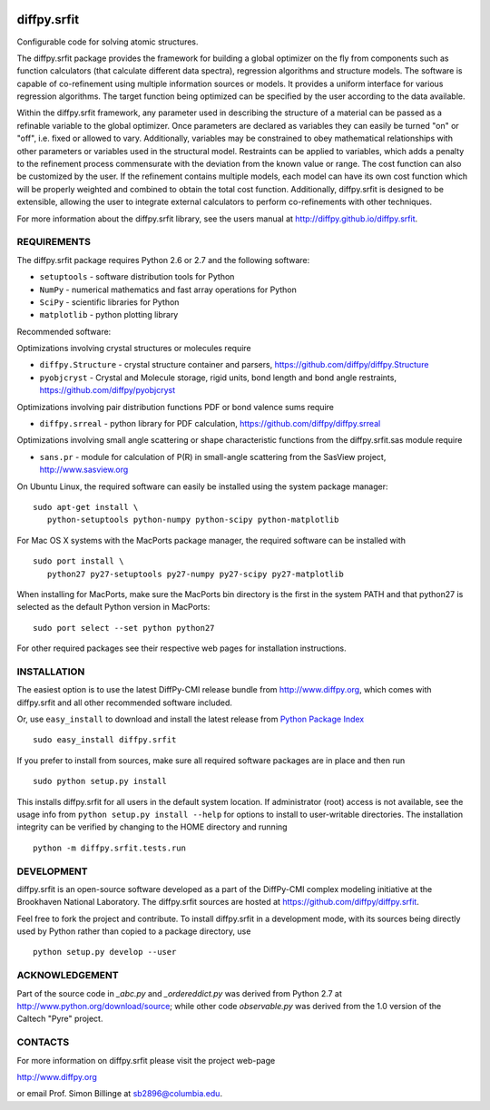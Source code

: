 .. image:: https://travis-ci.org/diffpy/diffpy.srfit.svg?branch=master
   :target: https://travis-ci.org/diffpy/diffpy.srfit

.. image:: http://codecov.io/github/diffpy/diffpy.srfit/coverage.svg?branch=master
   :target: http://codecov.io/github/diffpy/diffpy.srfit?branch=master


diffpy.srfit
========================================================================

Configurable code for solving atomic structures.

The diffpy.srfit package provides the framework for building a global optimizer
on the fly from components such as function calculators (that calculate
different data spectra), regression algorithms and structure models.  The
software is capable of co-refinement using multiple information sources or
models. It provides a uniform interface for various regression algorithms. The
target function being optimized can be specified by the user according to the
data available.

Within the diffpy.srfit framework, any parameter used in describing the
structure of a material can be passed as a refinable variable to the global
optimizer.  Once parameters are declared as variables they can easily be turned
"on" or "off", i.e. fixed or allowed to vary. Additionally, variables may be
constrained to obey mathematical relationships with other parameters or
variables used in the structural model. Restraints can be applied to
variables, which adds a penalty to the refinement process commensurate with the
deviation from the known value or range. The cost function can also be
customized by the user. If the refinement contains multiple models, each model
can have its own cost function which will be properly weighted and combined to
obtain the total cost function. Additionally, diffpy.srfit is designed to be
extensible, allowing the user to integrate external calculators to perform
co-refinements with other techniques.

For more information about the diffpy.srfit library, see the users manual at
http://diffpy.github.io/diffpy.srfit.

REQUIREMENTS
------------------------------------------------------------------------

The diffpy.srfit package requires Python 2.6 or 2.7 and the following software:

* ``setuptools`` - software distribution tools for Python
* ``NumPy`` - numerical mathematics and fast array operations for Python
* ``SciPy`` - scientific libraries for Python
* ``matplotlib`` - python plotting library

Recommended software:

Optimizations involving crystal structures or molecules require

* ``diffpy.Structure`` - crystal structure container and parsers,
  https://github.com/diffpy/diffpy.Structure
* ``pyobjcryst`` - Crystal and Molecule storage, rigid units, bond
  length and bond angle restraints, https://github.com/diffpy/pyobjcryst

Optimizations involving pair distribution functions PDF or bond valence
sums require

* ``diffpy.srreal`` - python library for PDF calculation,
  https://github.com/diffpy/diffpy.srreal

Optimizations involving small angle scattering or shape characteristic
functions from the diffpy.srfit.sas module require

* ``sans.pr`` - module for calculation of P(R) in small-angle scattering
  from the SasView project, http://www.sasview.org

On Ubuntu Linux, the required software can easily be installed using
the system package manager::

   sudo apt-get install \
      python-setuptools python-numpy python-scipy python-matplotlib

For Mac OS X systems with the MacPorts package manager, the required
software can be installed with ::

   sudo port install \
      python27 py27-setuptools py27-numpy py27-scipy py27-matplotlib

When installing for MacPorts, make sure the MacPorts bin directory is the first
in the system PATH and that python27 is selected as the default Python version
in MacPorts::

   sudo port select --set python python27

For other required packages see their respective web pages for installation
instructions.


INSTALLATION
------------------------------------------------------------------------

The easiest option is to use the latest DiffPy-CMI release bundle from
http://www.diffpy.org, which comes with diffpy.srfit and all other
recommended software included.

Or, use ``easy_install`` to download and install the latest release from
`Python Package Index <https://pypi.python.org>`_ ::

   sudo easy_install diffpy.srfit

If you prefer to install from sources, make sure all required software packages
are in place and then run ::

   sudo python setup.py install

This installs diffpy.srfit for all users in the default system location.
If administrator (root) access is not available, see the usage info from
``python setup.py install --help`` for options to install to user-writable
directories.  The installation integrity can be verified by changing to
the HOME directory and running ::

   python -m diffpy.srfit.tests.run


DEVELOPMENT
------------------------------------------------------------------------

diffpy.srfit is an open-source software developed as a part of the DiffPy-CMI
complex modeling initiative at the Brookhaven National Laboratory.  The
diffpy.srfit sources are hosted at
https://github.com/diffpy/diffpy.srfit.

Feel free to fork the project and contribute.  To install diffpy.srfit
in a development mode, with its sources being directly used by Python
rather than copied to a package directory, use ::

   python setup.py develop --user


ACKNOWLEDGEMENT
------------------------------------------------------------------------

Part of the source code in *_abc.py* and *_ordereddict.py* was derived from
Python 2.7 at http://www.python.org/download/source; while other code
*observable.py* was derived from the 1.0 version of the Caltech "Pyre"
project.


CONTACTS
------------------------------------------------------------------------

For more information on diffpy.srfit please visit the project web-page

http://www.diffpy.org

or email Prof. Simon Billinge at sb2896@columbia.edu.
